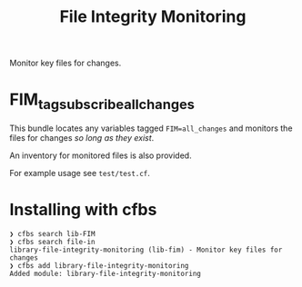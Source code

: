 #+Title: File Integrity Monitoring

Monitor key files for changes.

* FIM_tag_subscribe_all_changes

This bundle locates any variables tagged =FIM=all_changes= and monitors the files for changes /so long as they exist/.

An inventory for monitored files is also provided.

For example usage see =test/test.cf=.

* Installing with cfbs

#+begin_example
  ❯ cfbs search lib-FIM
  ❯ cfbs search file-in
  library-file-integrity-monitoring (lib-fim) - Monitor key files for changes
  ❯ cfbs add library-file-integrity-monitoring
  Added module: library-file-integrity-monitoring
#+end_example

